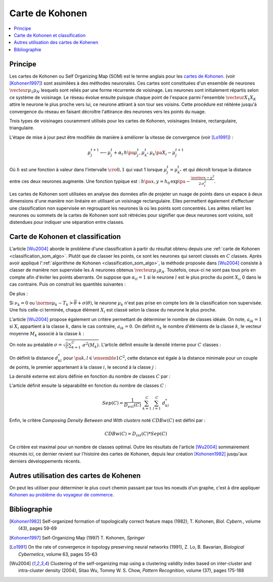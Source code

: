 
.. _classification_carte_kohonen:

================
Carte de Kohonen
================

.. contents::
    :local:

Principe
========

.. index:: Self Organizing Map, SOM, Kohonen

Les cartes de Kohonen ou Self Organizing Map (SOM) est le terme anglais 
pour les `cartes de Kohonen <https://fr.wikipedia.org/wiki/Carte_auto_adaptative>`_.
(voir [Kohonen1997]_) sont assimilées à des méthodes neuronales. 
Ces cartes sont constituées d'un ensemble de neurones 
:math:`\vecteur{\mu_1}{\mu_N}` lesquels sont reliés par une forme récurrente de 
voisinage. Les neurones sont initialement répartis selon ce système 
de voisinage. Le réseau évolue ensuite puisque chaque point de l'espace 
parmi l'ensemble :math:`\vecteur{X_1}{X_K}` attire le neurone le plus proche 
vers lui, ce neurone attirant à son tour ses voisins. Cette procédure 
est réitérée jusqu'à convergence du réseau en faisant décroître 
l'attirance des neurones vers les points du nuage. 

.. image:: images/kohov.png

Trois types de voisinages couramment utilisés pour les cartes de Kohonen, voisinages
linéaire, rectangulaire, triangulaire.

.. mathdef::
    :title: cartes de Kohonen (SOM)
    :tag: Algorithme
    :lid: classification_som_algo
    
    Soient :math:`\vecteur{\mu_1^t}{\mu_N^t} \in \pa{\R^n}^N` 
    des neurones de l'espace vectoriel :math:`\R^n`. On 
    désigne par :math:`V\pa{\mu_j}` l'ensemble des neurones 
    voisins de :math:`\mu_j` pour cette carte de Kohonen.
    Par définition, on a :math:`\mu_j \in V\pa{\mu_j}`. 
    Soit :math:`\vecteur{X_1}{X_K} \in \pa{\R^n}^K` un nuage de points. 
    On utilise une suite de réels positifs
    :math:`\pa{\alpha_t}` vérifiant
    :math:`\sum_{t \supegal 0} \alpha_t^2 < \infty` et 
    :math:`\sum_{t \supegal 0} \alpha_t = \infty`.
            
    *initialisation*
    
    Les neurones :math:`\vecteur{\mu_1^0}{\mu_N^0}` 
    sont répartis dans l'espace :math:`\R^n` 
    de manière régulière selon la forme de leur voisinage.
    :math:`t \longleftarrow 0`.
    
    *neurone le plus proche*
    
    On choisi aléatoirement un points du nuage 
    :math:`X_i` puis on définit le neurone 
    :math:`\mu_{k^*}^t` de telle sorte que :
    :math:`\norme{ \mu_{k^*}^t - X_i} = \underset{1 \infegal j \infegal N}{\min } \; \norme{ \mu_j^t - X_i }`.
    
    *mise à jour*
    
    | foreach :math:`\mu^t_j` in :math:`V\pa{\mu_{k^*}^t}`
    |   :math:`\mu^{t+1}_j \longleftarrow \mu^t_j + \alpha_t \, \pa{X_i - \mu^{t+1}_j}`
    
    :math:`t \longleftarrow t + 1`
    
    Tant que l'algorithme n'a pas convergé, retour à l'étape du neurone
    le plus proche.

L'étape de mise à jour peut être modifiée de manière à 
améliorer la vitesse de convergence (voir [Lo1991]_) :

.. math::

    \mu^{t+1}_j \longleftarrow \mu^t_j + \alpha_t \, h\pa{\mu^{t}_j, \mu_{k^*}^t} \, \mu_k\pa{X_i - \mu^{t+1}_j}

Où :math:`h` est une fonction à valeur dans l'intervalle 
:math:`\cro{0,1}` qui vaut 1 lorsque :math:`\mu^t_j = \mu_{k^*}^t` 
et qui décroît lorsque la distance entre ces deux neurones augmente. 
Une fonction typique est : :math:`h\pa{x,y} = h_0 \, \exp\pa{ - \frac{\norme{x-y}^2} {2\,  \sigma_t^2} }`.
            
Les cartes de Kohonen sont utilisées en analyse des données afin de projeter 
un nuage de points dans un espace à deux dimensions d'une manière non 
linéaire en utilisant un voisinage rectangulaire. Elles permettent également 
d'effectuer une classification non supervisée en regroupant les neurones 
là où les points sont concentrés. Les arêtes reliant les neurones ou 
sommets de la cartes de Kohonen sont soit rétrécies pour signifier 
que deux neurones sont voisins, soit distendues pour indiquer une séparation entre classes.


Carte de Kohonen et classification
==================================


L'article [Wu2004]_ aborde le problème d'une classification à 
partir du résultat obtenu depuis une :ref:`carte de Kohonen <classification_som_algo>`. 
Plutôt que de classer les points, ce sont les neurones qui seront 
classés en :math:`C` classes. Après avoir appliqué 
l':ref:`algorithme de Kohonen <classification_som_algo>`, 
la méthode proposée dans [Wu2004]_ consiste à classer de manière 
non supervisée les :math:`A` neurones obtenus :math:`\vecteur{\mu_1}{\mu_A}`. 
Toutefois, ceux-ci ne sont pas tous pris en compte afin d'éviter 
les points aberrants. On suppose que :math:`\alpha_{il} = 1` si le 
neurone :math:`l` est le plus proche du point 
:math:`X_i`, 0 dans le cas contraire. Puis on construit les quantités suivantes :

.. math::
    :nowrap:

    \begin{eqnarray*}
    \nu_k &=& \sum_{i=1}^{N} \; \alpha_{ik} \\
    T_k &=& \frac{1}{\nu_k} \; \sum_{i=1}^{N} \; \alpha_{ik} X_i \\
    \theta(T_k)  &=& \sqrt{ \frac{1}{\nu_k} \;  \sum_{i=1}^{N} \; \alpha_{ik} \norme{ X_i - T_k}^2 } 
    \end{eqnarray*}
    
De plus :

.. math::
    :nowrap:

    \begin{eqnarray*}
    \overline{\theta} &=& \frac{1}{A} \; \sum_{k=1}^{A} \theta(T_k) \\
    \sigma(\theta) &=& \sqrt{ \frac{1}{A} \; \sum_{k=1}^{A} \pa{ \theta(T_k) - \overline{\theta} }^2 }
    \end{eqnarray*}
        
Si :math:`\nu_k = 0` ou :math:`\norme{ \mu_k - T_k} > \overline{\theta} + \sigma(\theta)`, 
le neurone :math:`\mu_k` n'est pas prise en compte lors de la classification non 
supervisée. Une fois celle-ci terminée, chaque élément :math:`X_i` 
est classé selon la classe du neurone le plus proche.

L'article [Wu2004]_ propose également un critère permettant de 
déterminer le nombre de classes idéale. On note, 
:math:`a_{ik} = 1` si :math:`X_i` appartient à la classe :math:`k`, 
dans le cas contraire, :math:`a_{ik} = 0`. On définit :math:`n_k` 
le nombre d'éléments de la classe :math:`k`, le vecteur moyenne :math:`M_k` 
associé à la classe :math:`k` :

.. math::
    :nowrap:

    \begin{eqnarray*}
    n_k &=& \sum_{i=1}^{N} \; a_{ik} \\
    M_k &=& \frac{1}{n_k} \;  \sum_{i=1}^{N} \; a_{ik} X_i \\
    \sigma^2(M_k) &=& \frac{1}{n_k} \;  \sum_{i=1}^{N} \; a_{ik} \norme{ X_i - M_k}^2 
    \end{eqnarray*}
        
On note au préalable :math:`\sigma = \sqrt{ \frac{1}{C} \sum_{k=1}^{C} \; \sigma^2(M_k) }`. 
L'article définit ensuite la densité interne pour :math:`C` classes :

.. math::
    :nowrap:
    
    \begin{eqnarray*}
    D_{int} (C) &=& \frac{1}{C} \;  \sum_{k=1}^{C} \; \sum_{i=1}^{N} \; \sum_{j=1}^{N} \; 
    a_{ik} a_{jk} \indicatrice{ \norme{ X_i - X_j} \infegal \sigma }
    \end{eqnarray*}

On définit la distance :math:`d^*_{kl}` pour :math:`\pa{k,l} \in \ensemble{1}{C}^2`, 
cette distance est égale à la distance minimale pour un couple de points, 
le premier appartenant à la classe :math:`i`, le second à la classe :math:`j` :

.. math::
    :nowrap:
            
    \begin{eqnarray*}
    d^*_{kl} &=& \min \acc{ \norme{ X_i - X_j} \sac a_{ik} a_{jl} = 1 } = \norme{ X_{i^*}^{kl} - X_{j^*}^{kl} }
    \end{eqnarray*}

La densité externe est alors définie en fonction du nombre de classes :math:`C` par :

.. math::
    :nowrap:

    \begin{eqnarray*}
    D_{ext} (C) =  \sum_{k=1}^{C} \; \sum_{l=1}^{C} \; \cro{  \frac{ d_{kl} } { \sigma\pa{k} \sigma\pa{l} } \;
    \sum_{i=1}^{N} \; \indicatrice{ a_{ik} + a_{il} > 0 } \indicatrice{ \norme{ X_i - \frac{X_{i^*}^{kl} + X_{j^*}^{kl}}{2} } 
    \infegal  \frac{\sigma\pa{k} +\sigma\pa{l}}{2} } }
    \end{eqnarray*}
            

L'article définit ensuite la séparabilité en fonction du nombre de classes :math:`C` :

.. math::

    Sep(C) = \frac{1}{D_{ext}(C)} \; \sum_{k=1}^{C} \; \sum_{l=1}^{C} \; d^*_{kl}
        
Enfin, le critère *Composing Density Between and With clusters*
noté :math:`CDBw(C)` est défini par :

.. math::

    CDBw(C) = D_{int} (C) * Sep(C)
        
Ce critère est maximal pour un nombre de classes optimal. 
Outre les résultats de l'article [Wu2004]_ sommairement résumés ici, 
ce dernier revient sur l'histoire des cartes de Kohonen, 
depuis leur création [Kohonen1982]_ jusqu'aux derniers développements récents.

Autres utilisation des cartes de Kohenen
========================================

On peut les utiliser pour déterminer le plus court 
chemin passant par tous les noeuds d'un graphe,
c'est à dire appliquer 
`Kohonen au problème du voyageur de commerce <http://www.xavierdupre.fr/app/ensae_teaching_cs/helpsphinx3/specials/tsp_kohonen.html>`_.



Bibliographie
=============

.. [Kohonen1982] Self-organized formation of topologically correct feature maps (1982),
   T. Kohonen,
   *Biol. Cybern.*, volume (43), pages 59-69

.. [Kohonen1997] Self-Organizing Map (1997)
   T. Kohonen,
   *Springer*

.. [Lo1991] On the rate of convergence in topology preserving neural networks (1991),
   Z. Lo, B. Bavarian,
   *Biological Cybernetics*, volume 63, pages 55-63

.. [Wu2004] Clustering of the self-organizing map using a clustering validity index based on inter-cluster and intra-cluster density (2004),
   Sitao Wu, Tommy W. S. Chow,
   *Pattern Recognition*, volume (37), pages 175-188
